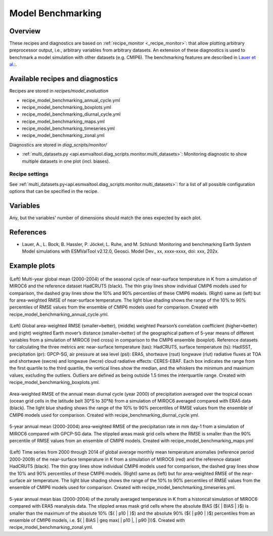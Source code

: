 .. _recipe_benchmarking:

Model Benchmarking
==================

Overview
--------

These recipes and diagnostics are based on :ref:`recipe_monitor <_recipe_monitor>`: that allow plotting arbitrary preprocessor output, i.e., arbitrary variables from arbitrary datasets. An extension of these diagnostics is used to benchmark a model simulation with other datasets (e.g. CMIP6). The benchmarking features are described in `Lauer et al.`_:.

.. _`Lauer et al.`: A. Lauer, Bock, L., Hassler, B., Jöckel, P., Ruhe, L., and Schlund, M.: Monitoring and benchmarking Earth System Model simulations with ESMValTool v2.12.0, Geosci. Model Dev. (submitted).

Available recipes and diagnostics
---------------------------------

Recipes are stored in `recipes/model_evaluation`

* recipe_model_benchmarking_annual_cycle.yml
* recipe_model_benchmarking_boxplots.yml
* recipe_model_benchmarking_diurnal_cycle.yml
* recipe_model_benchmarking_maps.yml
* recipe_model_benchmarking_timeseries.yml
* recipe_model_benchmarking_zonal.yml

Diagnostics are stored in `diag_scripts/monitor/`

* :ref:`multi_datasets.py
  <api.esmvaltool.diag_scripts.monitor.multi_datasets>`:
  Monitoring diagnostic to show multiple datasets in one plot (incl. biases).


Recipe settings
~~~~~~~~~~~~~~~

See :ref:`multi_datasets.py<api.esmvaltool.diag_scripts.monitor.multi_datasets>`: for a list of all possible configuration options that can be specified in the recipe.

Variables
---------

Any, but the variables' number of dimensions should match the ones expected by each plot.

References
----------

* Lauer, A., L. Bock, B. Hassler, P. Jöckel, L. Ruhe, and M. Schlund: Monitoring and benchmarking Earth System Model simulations with ESMValTool v2.12.0, Geosci. Model Dev., xx, xxxx-xxxx,
  doi: xxx, 202x.

Example plots
-------------

.. _fig_benchmarking_annual_cycle:
.. figure::  /recipes/figures/benchmarking/annual_cycle.png
   :align:   center
   :width:   16cm

(Left) Multi-year global mean (2000-2004) of the seasonal cycle of near-surface temperature in K from a simulation of MIROC6 and the reference dataset HadCRUT5 (black). The thin gray lines show individual CMIP6 models used for comparison, the dashed gray lines show the 10% and 90% percentiles of these CMIP6 models. (Right) same as (left) but for area-weighted RMSE of near-surface temperature. The light blue shading shows the range of the 10% to 90% percentiles of RMSE values from the ensemble of CMIP6 models used for comparison. Created with recipe_model_benchmarking_annual_cycle.yml.

.. _fig_benchmarking_boxplots:
.. figure::  /recipes/figures/benchmarking/boxplots.png
   :align:   center
   :width:   16cm

(Left) Global area-weighted RMSE (smaller=better), (middle) weighted Pearson’s correlation coefficient (higher=better) and (right) weighted Earth mover’s distance (smaller=better) of the geographical pattern of 5-year means of different variables from a simulation of MIROC6 (red cross) in comparison to the CMIP6 ensemble (boxplot). Reference datasets for calculating the three metrics are: near-surface temperature (tas): HadCRUT5, surface temperature (ts): HadISST, precipitation (pr): GPCP-SG, air pressure at sea level (psl): ERA5, shortwave (rsut) longwave (rlut) radiative fluxes at TOA and shortwave (swcre) and longwave (lwcre) cloud radiative effects: CERES-EBAF. Each box indicates the range from the first quartile to the third quartile, the vertical lines show the median, and the whiskers the minimum and maximum values, excluding the outliers. Outliers are defined as being outside 1.5 times the interquartile range. Created with recipe_model_benchmarking_boxplots.yml.

.. _fig_benchmarking_diurn_cycle:
.. figure::  /recipes/figures/benchmarking/diurnal_cycle.png
   :align:   center
   :width:   10cm

Area-weighted RMSE of the annual mean diurnal cycle (year 2000) of precipitation averaged over the tropical ocean (ocean grid cells in the latitude belt 30°S to 30°N) from a simulation of MIROC6 averaged compared with ERA5 data (black). The light blue shading shows the range of the 10% to 90% percentiles of RMSE values from the ensemble of CMIP6 models used for comparison. Created with recipe_benchmarking_diurnal_cycle.yml.

.. _fig_benchmarking_map:
.. figure::  /recipes/figures/benchmarking/map.png
   :align:   center
   :width:   10cm

5-year annual mean (2000-2004) area-weighted RMSE of the precipitation rate in mm day-1 from a simulation of MIROC6 compared with GPCP-SG data. The stippled areas mask grid cells where the RMSE is smaller than the 90% percentile of RMSE values from an ensemble of CMIP6 models. Created with recipe_model_benchmarking_maps.yml

.. _fig_benchmarking_timeseries:
.. figure::  /recipes/figures/benchmarking/timeseries.png
   :align:   center
   :width:   16cm

(Left) Time series from 2000 through 2014 of global average monthly mean temperature anomalies (reference period 2000-2009) of the near-surface temperature in K from a simulation of MIROC6 (red) and the reference dataset HadCRUT5 (black). The thin gray lines show individual CMIP6 models used for comparison, the dashed gray lines show the 10% and 90% percentiles of these CMIP6 models. (Right) same as (left) but for area-weighted RMSE of the near-surface air temperature. The light blue shading shows the range of the 10% to 90% percentiles of RMSE values from the ensemble of CMIP6 models used for comparison. Created with recipe_model_benchmarking_timeseries.yml.

.. _fig_benchmarking_zonal:
.. figure::  /recipes/figures/benchmarking/zonal.png
   :align:   center
   :width:   10cm

5-year annual mean bias (2000-2004) of the zonally averaged temperature in K from a historical simulation of MIROC6 compared with ERA5 reanalysis data. The stippled areas mask grid cells where the absolute BIAS (${ | BIAS | }$) is smaller than the maximum of the absolute 10% (${ | p10 | }$) and the absolute 90% (${ | p90 | }$) percentiles from an ensemble of CMIP6 models, i.e. ${ | BIAS | \geq max( | p10 |, | p90 |)}$. Created with recipe_model_benchmarking_zonal.yml.
